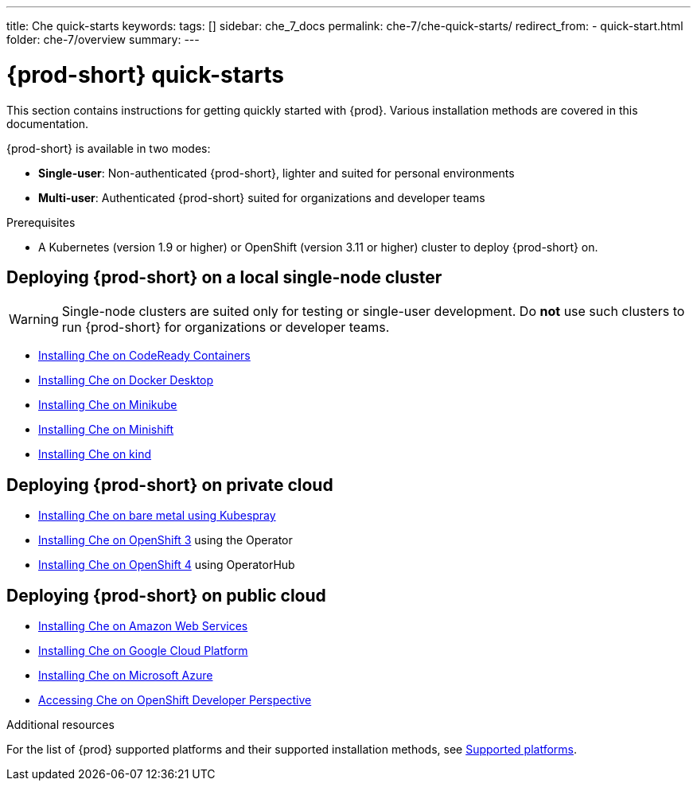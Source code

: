 ---
title: Che quick-starts
keywords:
tags: []
sidebar: che_7_docs
permalink: che-7/che-quick-starts/
redirect_from:
  - quick-start.html
folder: che-7/overview
summary:
---

:page-liquid:
:parent-context-of-che-quick-starts: {context}

[id="{prod-id-short}-quick-starts_{context}"]
= {prod-short} quick-starts

:context: {prod-id-short}-quick-starts

This section contains instructions for getting quickly started with {prod}. Various installation methods are covered in this documentation.

{prod-short} is available in two modes:

* *Single-user*: Non-authenticated {prod-short}, lighter and suited for personal environments
* *Multi-user*: Authenticated {prod-short} suited for organizations and developer teams


.Prerequisites

* A Kubernetes (version 1.9 or higher) or OpenShift (version 3.11 or higher) cluster to deploy {prod-short} on.


== Deploying {prod-short} on a local single-node cluster

WARNING: Single-node clusters are suited only for testing or single-user development. Do *not* use such clusters to run {prod-short} for organizations or developer teams.

* link:{site-baseurl}che-7/installing-{prod-id-short}-on-codeready-containers/[Installing Che on CodeReady Containers]
* link:{site-baseurl}che-7/installing-{prod-id-short}-on-docker-desktop/[Installing Che on Docker Desktop]
* link:{site-baseurl}che-7/installing-{prod-id-short}-on-minikube/[Installing Che on Minikube]
* link:{site-baseurl}che-7/installing-{prod-id-short}-on-minishift/[Installing Che on Minishift]
* link:{site-baseurl}che-7/installing-{prod-id-short}-on-kind/[Installing Che on kind]


== Deploying {prod-short} on private cloud

* link:{site-baseurl}che-7/installing-{prod-id-short}-on-bare-metal-using-kubespray/[Installing Che on bare metal using Kubespray]
* link:{site-baseurl}che-7/installing-{prod-id-short}-on-openshift-3-using-the-operator/[Installing Che on OpenShift 3] using the Operator
* link:{site-baseurl}che-7/installing-{prod-id-short}-on-openshift-4-using-operatorhub/[Installing Che on OpenShift 4] using OperatorHub


== Deploying {prod-short} on public cloud

* link:{site-baseurl}che-7/installing-che-on-aws/[Installing Che on Amazon Web Services]
* link:{site-baseurl}che-7/installing-che-on-google-cloud-platform/[Installing Che on Google Cloud Platform]
* link:{site-baseurl}che-7/installing-che-on-microsoft-azure/[Installing Che on Microsoft Azure]
* link:{site-baseurl}che-7/accessing-che-from-openshift-developer-perspective/[Accessing Che on OpenShift Developer Perspective]

.Additional resources

For the list of {prod} supported platforms and their supported installation methods, see link:{site-baseurl}che-7/supported-platforms/[Supported platforms].

:context: {parent-context-of-che-quick-starts}
